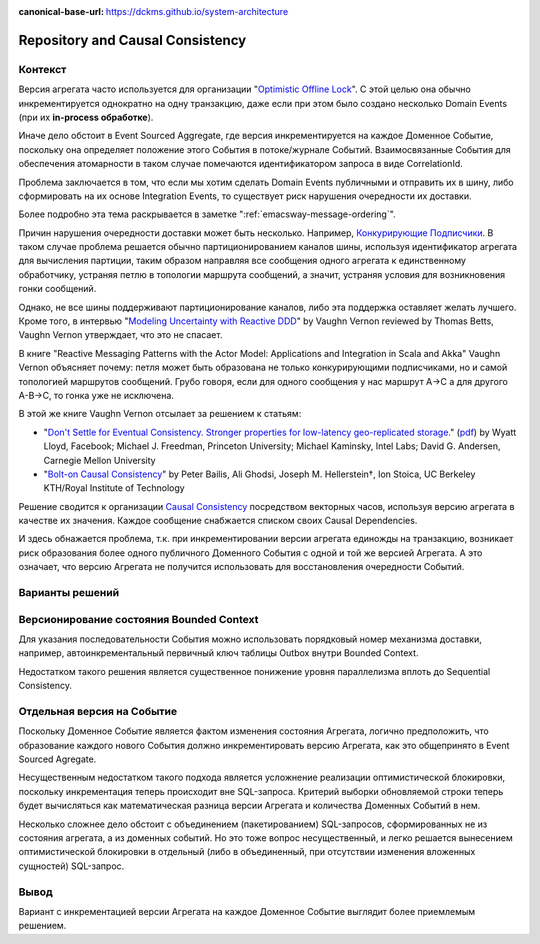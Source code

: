 :canonical-base-url: https://dckms.github.io/system-architecture

.. index::
   single: Repository; in Causal Consistency
   :name: emacsway-repository-in-causal-consistency


=================================
Repository and Causal Consistency
=================================

.. sectionauthor:: Ivan Zakrevsky

Контекст
========

Версия агрегата часто используется для организации "`Optimistic Offline Lock <https://martinfowler.com/eaaCatalog/optimisticOfflineLock.html>`__".
С этой целью она обычно инкрементируется однократно на одну транзакцию, даже если при этом было создано несколько Domain Events (при их **in-process обработке**).

Иначе дело обстоит в Event Sourced Aggregate, где версия инкрементируется на каждое Доменное Событие, поскольку она определяет положение этого События в потоке/журнале Событий.
Взаимосвязанные События для обеспечения атомарности в таком случае помечаются идентификатором запроса в виде CorrelationId.

Проблема заключается в том, что если мы хотим сделать Domain Events публичными и отправить их в шину, либо сформировать на их основе Integration Events, то существует риск нарушения очередности их доставки.

Более подробно эта тема раскрывается в заметке ":ref:`emacsway-message-ordering`".

Причин нарушения очередности доставки может быть несколько.
Например, `Конкурирующие Подписчики <https://learn.microsoft.com/en-us/azure/architecture/patterns/competing-consumers>`__.
В таком случае проблема решается обычно партиционированием каналов шины, используя идентификатор агрегата для вычисления партиции, таким образом направляя все сообщения одного агрегата к единственному обработчику, устраняя петлю в топологии маршрута сообщений, а значит, устраняя условия для возникновения гонки сообщений.

Однако, не все шины поддерживают партиционирование каналов, либо эта поддержка оставляет желать лучшего.
Кроме того, в интервью "`Modeling Uncertainty with Reactive DDD <https://www.infoq.com/articles/modeling-uncertainty-reactive-ddd/>`__" by Vaughn Vernon reviewed by Thomas Betts, Vaughn Vernon утверждает, что это не спасает.

В книге "Reactive Messaging Patterns with the Actor Model: Applications and Integration in Scala and Akka" Vaughn Vernon объясняет почему: петля может быть образована не только конкурирующими подписчиками, но и самой топологией маршрутов сообщений.
Грубо говоря, если для одного сообщения у нас маршрут A->C а для другого A-B->C, то гонка уже не исключена.

В этой же книге Vaughn Vernon отсылает за решением к статьям:

- "`Don't Settle for Eventual Consistency. Stronger properties for low-latency geo-replicated storage. <https://queue.acm.org/detail.cfm?id=2610533>`__" (`pdf <https://dl.acm.org/ft_gateway.cfm?id=2610533&ftid=1449165&dwn=1>`__) by Wyatt Lloyd, Facebook; Michael J. Freedman, Princeton University; Michael Kaminsky, Intel Labs; David G. Andersen, Carnegie Mellon University
- "`Bolt-on Causal Consistency <http://www.bailis.org/papers/bolton-sigmod2013.pdf>`__" by Peter Bailis, Ali Ghodsi, Joseph M. Hellerstein†, Ion Stoica, UC Berkeley KTH/Royal Institute of Technology

Решение сводится к организации `Causal Consistency <https://jepsen.io/consistency/models/causal>`__ посредством векторных часов, используя версию агрегата в качестве их значения.
Каждое сообщение снабжается списком своих Causal Dependencies.

И здесь обнажается проблема, т.к. при инкрементировании версии агрегата единожды на транзакцию, возникает риск образования более одного публичного Доменного События с одной и той же версией Агрегата.
А это означает, что версию Агрегата не получится использовать для восстановления очередности Событий.


Варианты решений
================


Версионирование состояния Bounded Context
=========================================

Для указания последовательности События можно использовать порядковый номер механизма доставки, например, автоинкрементальный первичный ключ таблицы Outbox внутри Bounded Context.

Недостатком такого решения является существенное понижение уровня параллелизма вплоть до Sequential Consistency.


Отдельная версия на Событие
===========================

Поскольку Доменное Событие является фактом изменения состояния Агрегата, логично предположить, что образование каждого нового События должно инкрементировать версию Агрегата, как это общепринято в Event Sourced Agregate.

Несущественным недостатком такого подхода является усложнение реализации оптимистической блокировки, поскольку инкрементация теперь происходит вне SQL-запроса.
Критерий выборки обновляемой строки теперь будет вычисляться как математическая разница версии Агрегата и количества Доменных Событий в нем.

Несколько сложнее дело обстоит с объединением (пакетированием) SQL-запросов, сформированных не из состояния агрегата, а из доменных событий.
Но это тоже вопрос несущественный, и легко решается вынесением оптимистической блокировки в отдельный (либо в объединенный, при отсутствии изменения вложенных сущностей) SQL-запрос.


Вывод
=====

Вариант с инкрементацией версии Агрегата на каждое Доменное Событие выглядит более приемлемым решением.
